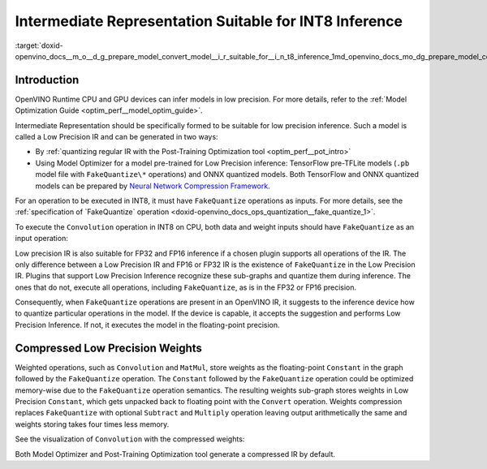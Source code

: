 .. index:: pair: page; Intermediate Representation Suitable for INT8 Inference
.. _doxid-openvino_docs__m_o__d_g_prepare_model_convert_model__i_r_suitable_for__i_n_t8_inference:


Intermediate Representation Suitable for INT8 Inference
=======================================================

:target:`doxid-openvino_docs__m_o__d_g_prepare_model_convert_model__i_r_suitable_for__i_n_t8_inference_1md_openvino_docs_mo_dg_prepare_model_convert_model_ir_suitable_for_int8_inference`

Introduction
~~~~~~~~~~~~

OpenVINO Runtime CPU and GPU devices can infer models in low precision. For more details, refer to the :ref:`Model Optimization Guide <optim_perf__model_optim_guide>`.

Intermediate Representation should be specifically formed to be suitable for low precision inference. Such a model is called a Low Precision IR and can be generated in two ways:

* By :ref:`quantizing regular IR with the Post-Training Optimization tool <optim_perf__pot_intro>`

* Using Model Optimizer for a model pre-trained for Low Precision inference: TensorFlow pre-TFLite models (``.pb`` model file with ``FakeQuantize\*`` operations) and ONNX quantized models. Both TensorFlow and ONNX quantized models can be prepared by `Neural Network Compression Framework <https://github.com/openvinotoolkit/nncf/blob/develop/README.md>`__.

For an operation to be executed in INT8, it must have ``FakeQuantize`` operations as inputs. For more details, see the :ref:`specification of `FakeQuantize` operation <doxid-openvino_docs_ops_quantization__fake_quantize_1>`.

To execute the ``Convolution`` operation in INT8 on CPU, both data and weight inputs should have ``FakeQuantize`` as an input operation:

.. image:: _assets/expanded_int8_Convolution_weights.png

Low precision IR is also suitable for FP32 and FP16 inference if a chosen plugin supports all operations of the IR. The only difference between a Low Precision IR and FP16 or FP32 IR is the existence of ``FakeQuantize`` in the Low Precision IR. Plugins that support Low Precision Inference recognize these sub-graphs and quantize them during inference. The ones that do not, execute all operations, including ``FakeQuantize``, as is in the FP32 or FP16 precision.

Consequently, when ``FakeQuantize`` operations are present in an OpenVINO IR, it suggests to the inference device how to quantize particular operations in the model. If the device is capable, it accepts the suggestion and performs Low Precision Inference. If not, it executes the model in the floating-point precision.

Compressed Low Precision Weights
~~~~~~~~~~~~~~~~~~~~~~~~~~~~~~~~

Weighted operations, such as ``Convolution`` and ``MatMul``, store weights as the floating-point ``Constant`` in the graph followed by the ``FakeQuantize`` operation. The ``Constant`` followed by the ``FakeQuantize`` operation could be optimized memory-wise due to the ``FakeQuantize`` operation semantics. The resulting weights sub-graph stores weights in Low Precision ``Constant``, which gets unpacked back to floating point with the ``Convert`` operation. Weights compression replaces ``FakeQuantize`` with optional ``Subtract`` and ``Multiply`` operation leaving output arithmetically the same and weights storing takes four times less memory.

See the visualization of ``Convolution`` with the compressed weights:

.. image:: _assets/compressed_int8_Convolution_weights.png

Both Model Optimizer and Post-Training Optimization tool generate a compressed IR by default.

